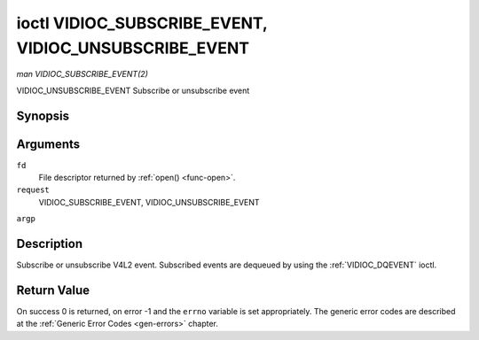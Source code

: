 .. -*- coding: utf-8; mode: rst -*-

.. _VIDIOC_SUBSCRIBE_EVENT:

******************************************************
ioctl VIDIOC_SUBSCRIBE_EVENT, VIDIOC_UNSUBSCRIBE_EVENT
******************************************************

*man VIDIOC_SUBSCRIBE_EVENT(2)*

VIDIOC_UNSUBSCRIBE_EVENT
Subscribe or unsubscribe event


Synopsis
========

.. cpp:function:: int ioctl( int fd, int request, struct v4l2_event_subscription *argp )

Arguments
=========

``fd``
    File descriptor returned by :ref:`open() <func-open>`.

``request``
    VIDIOC_SUBSCRIBE_EVENT, VIDIOC_UNSUBSCRIBE_EVENT

``argp``


Description
===========

Subscribe or unsubscribe V4L2 event. Subscribed events are dequeued by
using the :ref:`VIDIOC_DQEVENT` ioctl.


.. _v4l2-event-subscription:

.. flat-table:: struct v4l2_event_subscription
    :header-rows:  0
    :stub-columns: 0
    :widths:       1 1 2


    -  .. row 1

       -  __u32

       -  ``type``

       -  Type of the event, see :ref:`event-type`. Note that
          ``V4L2_EVENT_ALL`` can be used with VIDIOC_UNSUBSCRIBE_EVENT for
          unsubscribing all events at once.

    -  .. row 2

       -  __u32

       -  ``id``

       -  ID of the event source. If there is no ID associated with the
          event source, then set this to 0. Whether or not an event needs an
          ID depends on the event type.

    -  .. row 3

       -  __u32

       -  ``flags``

       -  Event flags, see :ref:`event-flags`.

    -  .. row 4

       -  __u32

       -  ``reserved``\ [5]

       -  Reserved for future extensions. Drivers and applications must set
          the array to zero.



.. _event-flags:

.. flat-table:: Event Flags
    :header-rows:  0
    :stub-columns: 0
    :widths:       3 1 4


    -  .. row 1

       -  ``V4L2_EVENT_SUB_FL_SEND_INITIAL``

       -  0x0001

       -  When this event is subscribed an initial event will be sent
          containing the current status. This only makes sense for events
          that are triggered by a status change such as ``V4L2_EVENT_CTRL``.
          Other events will ignore this flag.

    -  .. row 2

       -  ``V4L2_EVENT_SUB_FL_ALLOW_FEEDBACK``

       -  0x0002

       -  If set, then events directly caused by an ioctl will also be sent
          to the filehandle that called that ioctl. For example, changing a
          control using :ref:`VIDIOC_S_CTRL <VIDIOC_G_CTRL>` will cause
          a V4L2_EVENT_CTRL to be sent back to that same filehandle.
          Normally such events are suppressed to prevent feedback loops
          where an application changes a control to a one value and then
          another, and then receives an event telling it that that control
          has changed to the first value.

          Since it can't tell whether that event was caused by another
          application or by the :ref:`VIDIOC_S_CTRL <VIDIOC_G_CTRL>`
          call it is hard to decide whether to set the control to the value
          in the event, or ignore it.

          Think carefully when you set this flag so you won't get into
          situations like that.



Return Value
============

On success 0 is returned, on error -1 and the ``errno`` variable is set
appropriately. The generic error codes are described at the
:ref:`Generic Error Codes <gen-errors>` chapter.


.. ------------------------------------------------------------------------------
.. This file was automatically converted from DocBook-XML with the dbxml
.. library (https://github.com/return42/sphkerneldoc). The origin XML comes
.. from the linux kernel, refer to:
..
.. * https://github.com/torvalds/linux/tree/master/Documentation/DocBook
.. ------------------------------------------------------------------------------
